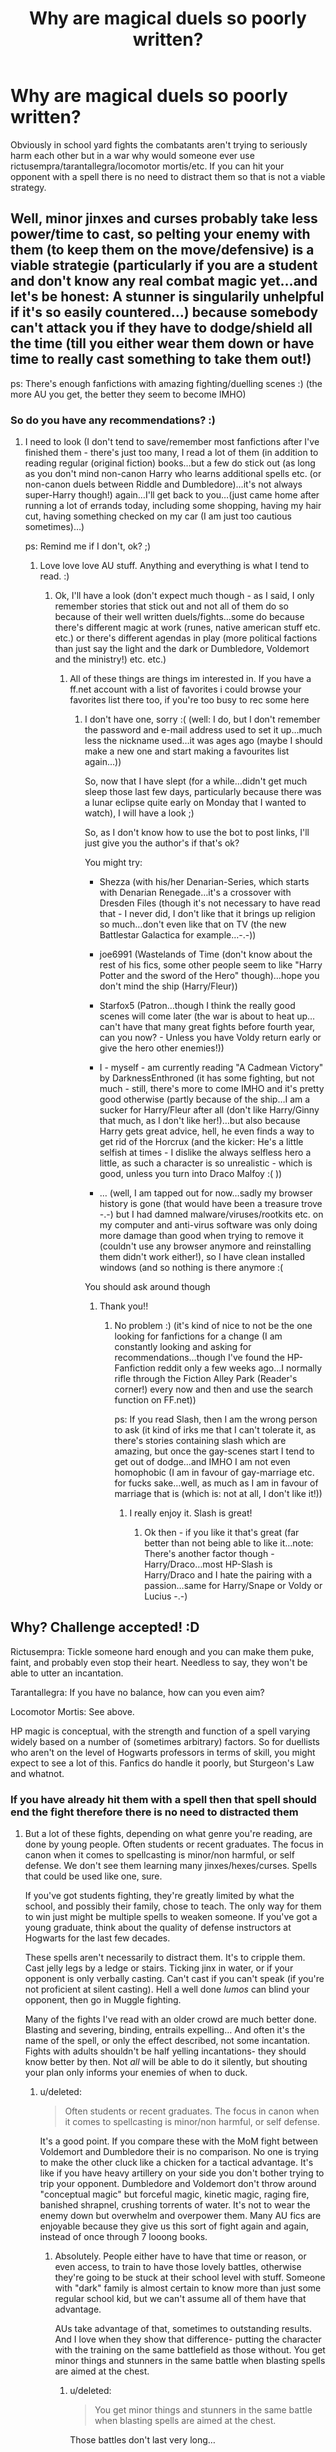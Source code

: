 #+TITLE: Why are magical duels so poorly written?

* Why are magical duels so poorly written?
:PROPERTIES:
:Author: Bobo54bc
:Score: 14
:DateUnix: 1443433176.0
:DateShort: 2015-Sep-28
:FlairText: Discussion
:END:
Obviously in school yard fights the combatants aren't trying to seriously harm each other but in a war why would someone ever use rictusempra/tarantallegra/locomotor mortis/etc. If you can hit your opponent with a spell there is no need to distract them so that is not a viable strategy.


** Well, minor jinxes and curses probably take less power/time to cast, so pelting your enemy with them (to keep them on the move/defensive) is a viable strategie (particularly if you are a student and don't know any real combat magic yet...and let's be honest: A stunner is singularily unhelpful if it's so easily countered...) because somebody can't attack you if they have to dodge/shield all the time (till you either wear them down or have time to really cast something to take them out!)

ps: There's enough fanfictions with amazing fighting/duelling scenes :) (the more AU you get, the better they seem to become IMHO)
:PROPERTIES:
:Author: Laxian
:Score: 19
:DateUnix: 1443441415.0
:DateShort: 2015-Sep-28
:END:

*** So do you have any recommendations? :)
:PROPERTIES:
:Author: jSubbz
:Score: 1
:DateUnix: 1443472148.0
:DateShort: 2015-Sep-28
:END:

**** I need to look (I don't tend to save/remember most fanfictions after I've finished them - there's just too many, I read a lot of them (in addition to reading regular (original fiction) books...but a few do stick out (as long as you don't mind non-canon Harry who learns additional spells etc. (or non-canon duels between Riddle and Dumbledore)...it's not always super-Harry though!) again...I'll get back to you...(just came home after running a lot of errands today, including some shopping, having my hair cut, having something checked on my car (I am just too cautious sometimes)...)

ps: Remind me if I don't, ok? ;)
:PROPERTIES:
:Author: Laxian
:Score: 1
:DateUnix: 1443532823.0
:DateShort: 2015-Sep-29
:END:

***** Love love love AU stuff. Anything and everything is what I tend to read. :)
:PROPERTIES:
:Author: jSubbz
:Score: 1
:DateUnix: 1443533865.0
:DateShort: 2015-Sep-29
:END:

****** Ok, I'll have a look (don't expect much though - as I said, I only remember stories that stick out and not all of them do so because of their well written duels/fights...some do because there's different magic at work (runes, native american stuff etc. etc.) or there's different agendas in play (more political factions than just say the light and the dark or Dumbledore, Voldemort and the ministry!) etc. etc.)
:PROPERTIES:
:Author: Laxian
:Score: 1
:DateUnix: 1443537360.0
:DateShort: 2015-Sep-29
:END:

******* All of these things are things im interested in. If you have a ff.net account with a list of favorites i could browse your favorites list there too, if you're too busy to rec some here
:PROPERTIES:
:Author: jSubbz
:Score: 1
:DateUnix: 1443542958.0
:DateShort: 2015-Sep-29
:END:

******** I don't have one, sorry :( (well: I do, but I don't remember the password and e-mail address used to set it up...much less the nickname used...it was ages ago (maybe I should make a new one and start making a favourites list again...))

So, now that I have slept (for a while...didn't get much sleep those last few days, particularly because there was a lunar eclipse quite early on Monday that I wanted to watch), I will have a look ;)

So, as I don't know how to use the bot to post links, I'll just give you the author's if that's ok?

You might try:

- Shezza (with his/her Denarian-Series, which starts with Denarian Renegade...it's a crossover with Dresden Files (though it's not necessary to have read that - I never did, I don't like that it brings up religion so much...don't even like that on TV (the new Battlestar Galactica for example...-.-))

- joe6991 (Wastelands of Time (don't know about the rest of his fics, some other people seem to like "Harry Potter and the sword of the Hero" though)...hope you don't mind the ship (Harry/Fleur))

- Starfox5 (Patron...though I think the really good scenes will come later (the war is about to heat up...can't have that many great fights before fourth year, can you now? - Unless you have Voldy return early or give the hero other enemies!))

- I - myself - am currently reading "A Cadmean Victory" by DarknessEnthroned (it has some fighting, but not much - still, there's more to come IMHO and it's pretty good otherwise (partly because of the ship...I am a sucker for Harry/Fleur after all (don't like Harry/Ginny that much, as I don't like her!)...but also because Harry gets great advice, hell, he even finds a way to get rid of the Horcrux (and the kicker: He's a little selfish at times - I dislike the always selfless hero a little, as such a character is so unrealistic - which is good, unless you turn into Draco Malfoy :( ))

- ... (well, I am tapped out for now...sadly my browser history is gone (that would have been a treasure trove -.-) but I had damned malware/viruses/rootkits etc. on my computer and anti-virus software was only doing more damage than good when trying to remove it (couldn't use any browser anymore and reinstalling them didn't work either!), so I have clean installed windows (and so nothing is there anymore :(

You should ask around though
:PROPERTIES:
:Author: Laxian
:Score: 1
:DateUnix: 1443564414.0
:DateShort: 2015-Sep-30
:END:

********* Thank you!!
:PROPERTIES:
:Author: jSubbz
:Score: 2
:DateUnix: 1443566995.0
:DateShort: 2015-Sep-30
:END:

********** No problem :) (it's kind of nice to not be the one looking for fanfictions for a change (I am constantly looking and asking for recommendations...though I've found the HP-Fanfiction reddit only a few weeks ago...I normally rifle through the Fiction Alley Park (Reader's corner!) every now and then and use the search function on FF.net))

ps: If you read Slash, then I am the wrong person to ask (it kind of irks me that I can't tolerate it, as there's stories containing slash which are amazing, but once the gay-scenes start I tend to get out of dodge...and IMHO I am not even homophobic (I am in favour of gay-marriage etc. for fucks sake...well, as much as I am in favour of marriage that is (which is: not at all, I don't like it!))
:PROPERTIES:
:Author: Laxian
:Score: 1
:DateUnix: 1443567222.0
:DateShort: 2015-Sep-30
:END:

*********** I really enjoy it. Slash is great!
:PROPERTIES:
:Author: jSubbz
:Score: 1
:DateUnix: 1443570174.0
:DateShort: 2015-Sep-30
:END:

************ Ok then - if you like it that's great (far better than not being able to like it...note: There's another factor though - Harry/Draco...most HP-Slash is Harry/Draco and I hate the pairing with a passion...same for Harry/Snape or Voldy or Lucius -.-)
:PROPERTIES:
:Author: Laxian
:Score: 1
:DateUnix: 1443575015.0
:DateShort: 2015-Sep-30
:END:


** Why? Challenge accepted! :D

Rictusempra: Tickle someone hard enough and you can make them puke, faint, and probably even stop their heart. Needless to say, they won't be able to utter an incantation.

Tarantallegra: If you have no balance, how can you even aim?

Locomotor Mortis: See above.

HP magic is conceptual, with the strength and function of a spell varying widely based on a number of (sometimes arbitrary) factors. So for duellists who aren't on the level of Hogwarts professors in terms of skill, you might expect to see a lot of this. Fanfics do handle it poorly, but Sturgeon's Law and whatnot.
:PROPERTIES:
:Author: Ihateseatbelts
:Score: 11
:DateUnix: 1443438190.0
:DateShort: 2015-Sep-28
:END:

*** If you have already hit them with a spell then that spell should end the fight therefore there is no need to distracted them
:PROPERTIES:
:Author: Bobo54bc
:Score: 1
:DateUnix: 1443453874.0
:DateShort: 2015-Sep-28
:END:

**** But a lot of these fights, depending on what genre you're reading, are done by young people. Often students or recent graduates. The focus in canon when it comes to spellcasting is minor/non harmful, or self defense. We don't see them learning many jinxes/hexes/curses. Spells that could be used like one, sure.

If you've got students fighting, they're greatly limited by what the school, and possibly their family, chose to teach. The only way for them to win just might be multiple spells to weaken someone. If you've got a young graduate, think about the quality of defense instructors at Hogwarts for the last few decades.

These spells aren't necessarily to distract them. It's to cripple them. Cast jelly legs by a ledge or stairs. Ticking jinx in water, or if your opponent is only verbally casting. Can't cast if you can't speak (if you're not proficient at silent casting). Hell a well done /lumos/ can blind your opponent, then go in Muggle fighting.

Many of the fights I've read with an older crowd are much better done. Blasting and severing, binding, entrails expelling... And often it's the name of the spell, or only the effect described, not some incantation. Fights with adults shouldn't be half yelling incantations- they should know better by then. Not /all/ will be able to do it silently, but shouting your plan only informs your enemies of when to duck.
:PROPERTIES:
:Author: girlikecupcake
:Score: 7
:DateUnix: 1443455214.0
:DateShort: 2015-Sep-28
:END:

***** u/deleted:
#+begin_quote
  Often students or recent graduates. The focus in canon when it comes to spellcasting is minor/non harmful, or self defense.
#+end_quote

It's a good point. If you compare these with the MoM fight between Voldemort and Dumbledore their is no comparison. No one is trying to make the other cluck like a chicken for a tactical advantage. It's like if you have heavy artillery on your side you don't bother trying to trip your opponent. Dumbledore and Voldemort don't throw around "conceptual magic" but forceful magic, kinetic magic, raging fire, banished shrapnel, crushing torrents of water. It's not to wear the enemy down but overwhelm and overpower them. Many AU fics are enjoyable because they give us this sort of fight again and again, instead of once through 7 looong books.
:PROPERTIES:
:Score: 7
:DateUnix: 1443456618.0
:DateShort: 2015-Sep-28
:END:

****** Absolutely. People either have to have that time or reason, or even access, to train to have those lovely battles, otherwise they're going to be stuck at their school level with stuff. Someone with "dark" family is almost certain to know more than just some regular school kid, but we can't assume all of them have that advantage.

AUs take advantage of that, sometimes to outstanding results. And I love when they show that difference- putting the character with the training on the same battlefield as those without. You get minor things and stunners in the same battle when blasting spells are aimed at the chest.
:PROPERTIES:
:Author: girlikecupcake
:Score: 2
:DateUnix: 1443464986.0
:DateShort: 2015-Sep-28
:END:

******* u/deleted:
#+begin_quote
  You get minor things and stunners in the same battle when blasting spells are aimed at the chest.
#+end_quote

Those battles don't last very long...

 

The 5th chapter of linkffn(The Dark Lord's Equal by Lens of Sanity) is a great example of an epic duel. Of course, it is ridiculous, OP and AU but they dynamics of it are great.
:PROPERTIES:
:Score: 2
:DateUnix: 1443467107.0
:DateShort: 2015-Sep-28
:END:

******** [[http://www.fanfiction.net/s/6763981/1/][*/The Dark Lord's Equal/*]] by [[https://www.fanfiction.net/u/2468907/Lens-of-Sanity][/Lens of Sanity/]]

#+begin_quote
  Years after the Epilogue things look bleak; Harry Potter agrees to go back to the Ministry Battle to change history for the better. Premise; "canon makes sense" though not in the way you think. Fight scenes, humour, romance, magic, and insanity. FINISHED
#+end_quote

^{/Site/: [[http://www.fanfiction.net/][fanfiction.net]] *|* /Category/: Harry Potter *|* /Rated/: Fiction T *|* /Chapters/: 6 *|* /Words/: 58,281 *|* /Reviews/: 461 *|* /Favs/: 1,278 *|* /Follows/: 461 *|* /Updated/: 4/16/2011 *|* /Published/: 2/21/2011 *|* /Status/: Complete *|* /id/: 6763981 *|* /Language/: English *|* /Genre/: Adventure/Romance *|* /Characters/: Harry P., Hermione G. *|* /Download/: [[http://www.p0ody-files.com/ff_to_ebook/mobile/makeEpub.php?id=6763981][EPUB]]}

--------------

*Bot v1.3.0 - 9/7/15* *|* [[[https://github.com/tusing/reddit-ffn-bot/wiki/Usage][Usage]]] | [[[https://github.com/tusing/reddit-ffn-bot/wiki/Changelog][Changelog]]] | [[[https://github.com/tusing/reddit-ffn-bot/issues/][Issues]]] | [[[https://github.com/tusing/reddit-ffn-bot/][GitHub]]]

*Update Notes:* Use /ffnbot!delete/ to delete a comment! Use /ffnbot!refresh/ to refresh bot replies!
:PROPERTIES:
:Author: FanfictionBot
:Score: 1
:DateUnix: 1443467158.0
:DateShort: 2015-Sep-28
:END:


******** I'll add it to my list! It was just the first example of a high-power possibly fatal spell that wasn't flat out AK that came to mind.
:PROPERTIES:
:Author: girlikecupcake
:Score: 1
:DateUnix: 1443469469.0
:DateShort: 2015-Sep-28
:END:

********* Enjoy! And the blasting hex is a good example, no worries
:PROPERTIES:
:Score: 1
:DateUnix: 1443470367.0
:DateShort: 2015-Sep-28
:END:


***** It seems to me that silent casting isn't a skill on its own so much as the indication of mastery in that particular spell. You might have Diffindo down to a grunt but you still need to enunciate Engorgio- because cutting something is an everyday matter versus the rare need to make something swell to three times its original size. Dolohov was an experienced duelist and overall horrible person, but his purple flame spell on Hermione was effectively 'blunted' by him being forced to cast it silently.

For a few spells, I think the incantation is a form of intimidation- using the Killing curse wouldn't require it being spoken for casters familiar with its use (Bellatrix killed a fox with it using nothing but a quick-drawn wand), but there may be some shock value of hearing your opponent go to that extreme.
:PROPERTIES:
:Author: wordhammer
:Score: 6
:DateUnix: 1443457897.0
:DateShort: 2015-Sep-28
:END:

****** I see it as a mix of both. You have to have basically perfected the spell in question, but silent casting being a skill itself. They play off each other. If you can already silently cast /lumos/, it'll be easier for you to be able to silently cast /aguamenti/. Like a magical muscle? If that makes any sense. (I see silent casting itself being like a focus and channeling, instead of words being a crutch?)

So an excellent duelist or fighter should have the spell perfection and the silent casting, but some regular Joe might only be able to for a few. But these battles typically aren't some stranger from Diagon.

I imagine going further in silent casting could be a big part of some classes 7th year, since it's introduced in, what, 6th? But since we don't see that, it's stuck in 7th year AUs.
:PROPERTIES:
:Author: girlikecupcake
:Score: 2
:DateUnix: 1443465291.0
:DateShort: 2015-Sep-28
:END:


***** u/Ihateseatbelts:
#+begin_quote
  Ticking jinx in water
#+end_quote

[[https://youtu.be/VEYDO-NuFsw?t=17s][So.../evil/...]]

EDIT: Context fail...
:PROPERTIES:
:Author: Ihateseatbelts
:Score: 2
:DateUnix: 1443455786.0
:DateShort: 2015-Sep-28
:END:


**** But... but...

Okay, I'll put it this way. You know how several of the duels in canon are just too funny to take seriously? People growing antlers, heads inflating or turning into pumpkins, etc. ? Why kill someone when you can do that instead?

Because of the whimsical, conceptual nature of the HP magic system (and it not being much of a system in the first place is what makes it brilliant IMO), you can do so much with a Tickling Charm, as I said earlier. Want to use the Jelly-Legs Jinx on someone's arms? Just change the incantation to something like "*Manu*-motor Wibbly" (this specifically would likely end in disaster) and Robert's your mother's brother.

Seriously - unless you're a terrible person overall, why use a a Blood-Boiling Curse or AK or something worse to end a fight?
:PROPERTIES:
:Author: Ihateseatbelts
:Score: 1
:DateUnix: 1443455612.0
:DateShort: 2015-Sep-28
:END:


** I assume that some of the lesser spells are used as distractions - make the other side guess which are the nasty spells and which are the thrown-away jinxes when half a dozen red spells are fying at you. I also assume that those can be cast faster and more easily, generally.

Though I usually limit those kind of spells to such that do immobilize a target if they hit, or have a similar effect. It's harder to dodge a Killing Curse if you are dancing against your will.
:PROPERTIES:
:Author: Starfox5
:Score: 3
:DateUnix: 1443435210.0
:DateShort: 2015-Sep-28
:END:


** 1. It's stated in canon that even Mad-Eye Moody always brought in every suspect alive. So even he didn't kill with magic.

2. Most of the spells in canon aren't deadly, so if you're going to stick to canon spells, well... that's what you have to work with.
:PROPERTIES:
:Author: philosophize
:Score: 5
:DateUnix: 1443455967.0
:DateShort: 2015-Sep-28
:END:

*** Harry learned reducto as a fourth year. I'd consider a blasting hex/curse as lethal. Moody brought in people alive because he was a law enforcement officer. Canon directly tells us the adults don't limit themselves in times of war. I.e Remus is mad at Harry for using stunning spells in HBP, Crouch authorizing unforgivable sin the first war, Dumbledore vs Voldemort in the ministry, etc.
:PROPERTIES:
:Author: Bobo54bc
:Score: 1
:DateUnix: 1443467478.0
:DateShort: 2015-Sep-28
:END:


** I'm actually ok with random spells being used. If you've ever been in a dangerous situation, your mind just sort of goes blank, and you react to the first thing that comes to mind. I'd wager that being mentally sharp and together in the head would be a major plus for magical dueling.
:PROPERTIES:
:Author: redwings159753
:Score: 2
:DateUnix: 1443434427.0
:DateShort: 2015-Sep-28
:END:


** I like the way that spell chaining handles this issue. It explains why you would use a non-life threatening jinx in the middle of combat; it flows with the last spell into another dangerous spell. Easier spells are also easier to cast non-verbally/wandlessly - see Harry casting a Lumos wandlessly when he drops his wand in cannon. This means they can cast the jinx extremely quick and the opponent doesn't know what's coming.

I agree with you though that combat is severely lacking in many fics, mainly because combat is hard to write. They also aren't focused on the combat; a lot of writers write fanfiction because they enjoy the characters and interactions, not necessarily the barely explained magical combat system. I've read some fics that are otherwise great, but the combat is pathetic and not thought out at all. Order members using rictusempra is inexcusable, unless it's that member's best spell (how Ginny's bat-bogey hex is significantly stronger and better than most people's). Stupefy and expelliarmus logically would have stronger equivalents in the Auror force. They learn those spells in school, so logically if school is a foundation, the Auror's training program would have the 'better' versions of those spells. Perhaps the spell slips the person into a coma, or password locks the revival. People have an opportunity to be very creative, but for most, they don't care enough about the combat to make sure the spells and tactics used are sensible.
:PROPERTIES:
:Author: MastrWalkrOfSky
:Score: 2
:DateUnix: 1443443071.0
:DateShort: 2015-Sep-28
:END:

*** While I agree with the point you were making- that simple spells are easier to learn wordlessly or wandlessly- the case of Harry during the Dementor attack was him invoking his wand from a distance; not exactly wandless, since the light wasn't issuing from his fingertips.

Also, I'm not convinced that the Aurors use anything 'better' than the spells Harry learned at Hogwarts. In a sense, a drill makes holes and a saw cuts wood- the tools don't change much, though the skill applied will.
:PROPERTIES:
:Author: wordhammer
:Score: 5
:DateUnix: 1443451637.0
:DateShort: 2015-Sep-28
:END:

**** u/Ihateseatbelts:
#+begin_quote
  Also, I'm not convinced that the Aurors use anything 'better' than the spells Harry learned at Hogwarts. In a sense, a drill makes holes and a saw cuts wood- the tools don't change much, though the skill applied will.
#+end_quote

Which is why I've mentioned just how frightening Harry might be as a Head Auror when you consider his proficiency with the Disarming Charm by the end of the series. Though it would almost certainly be reversible, it's probable that he could literally /remove/ someone's arm with it by the Epilogue. It would also be nice to read this.
:PROPERTIES:
:Author: Ihateseatbelts
:Score: 2
:DateUnix: 1443453540.0
:DateShort: 2015-Sep-28
:END:


**** I'd not be convinced, except for the fact that Auror Training takes 3 years. They are also trained in 'extensive magical combat.' Logically, it would make sense that each Auror trained would have spells passed down by their mentor that may not be public. Considering law, enforcement of law, infiltration, poison remedies, along with combat are the minimum things that you learn as an Auror trainee, it makes sense that you don't use schoolyard hexes and defense in training. We also never even see NEWT level defensive work outside of the Patronus, which is actually considered beyond NEWT level. As far as I can recall, no other spell was mentioned as specifically being beyond the NEWT level, although from the defensive magic Dumbledore uses in his duels with Voldemort, there is obviously advanced defensive magic that is not necessarily dark. While this doesn't confirm that Aurors use this advanced defensive magic, it would make sense to me that if it is available then it would be used. At the same time, Aurors not trained by Moody are shown to be pretty incompetent when it comes to magical combat. This says to me that not all Aurors are created equal. It could be that Voldemort's supporters in the Ministry have been actively working for a long time to try to keep the Auror force as incompetent as possible, in order to make their criminal activities easier. When the main ring of crime is mostly in control of the government, and that government is also corrupt, it only makes sense that people would revere Moody, as he is probably one of the only old-school Aurors (read competently trained) left.
:PROPERTIES:
:Author: MastrWalkrOfSky
:Score: 1
:DateUnix: 1443460862.0
:DateShort: 2015-Sep-28
:END:


** The straightforward answer to your question, if we're talking about duels to the death, is bad writing, or writing for the sake of drama at the expense of being sensible. However, most duels are not to the death. In such a traditional, class conscious society like the British wizarding world dueling is rarely actually about killing your opponent. It's about honor, and codes of behavior, and perhaps reinforcing hierarchies of power. Browse through the [[https://en.wikipedia.org/wiki/Duel][Wikipedia article on dueling]] to get some perspective on this.

There's not much canon basis for the rest of what I say, even if you delve into Pottermore, because Rowling deliberately keeps the history of her world pretty sketchy, but it doesn't seem too crazy to assume that after the implementation of the statue of secrecy the wizarding world essentially doesn't have any history of state-level violent conflict or of "war" in the 20th century "total war" sense.

Grindelwald seems to have been mostly a side show to the muggle WWII that was handled as a personal matter by Dumbledore and a handful of other wizards and witches. Most "dark wizards" seem to be handled in the same manner of pre-9/11 terrorism: essentially as a police matter. Canon Voldemort never seeks open warfare, preferring a strategy of terrorism followed by a coup d'état (the existence of mind control in the Potterverse makes this an even more attractive option).

All of this means it makes sense that wizards don't practice tactics suited to efficient killing. Keep in mind also that the population of the wizarding world is small; large scale killing would threaten the sustainability of the population as a whole.
:PROPERTIES:
:Author: yetioverthere
:Score: 1
:DateUnix: 1443474432.0
:DateShort: 2015-Sep-29
:END:


** Well, the first and most obvious reason would be that Rowling might not have planned the spells/duels to be "balanced" for fighting.

Most strategy games like Starcraft spend months and months tweaking unit weapons/powers for balance in a rock-paper-scissor style so that no single weapon/power is overwhelmingly strong, and every weapon/power has its weaknesses and strengths.

If authors were to take their time to work around this, they would need to balance each spell using levers such as skill required for casting, time to cast, damage caused, energy/power used, single target vs multiple target, "impact to casters soul", detectable vs silent etc.

This would mean that duels would have some low damage but quick spells, high damage but slow spells, draining spells that are used only against multiple opponents.

The second reason would be to have a standard flow to the fight. I'd compare a duel to something like a typical boxing match. No decent boxer facing another good boxer would try to go for a knockout punch on their first shot.

Typically, a lot of time would be spent on feints, quick jabs, moving around looking for weaknesses or obvious tells and getting into a rhythm trying to understand the opponents patterns (he always returns a left jab with a right dodge etc...), while conserving energy and waiting for an opportunity to knock the opponent out.

Applied to a decent magical duel, it would mean using a few "bread-and-butter" favorite, easy but distracting spells again and again to keep the opponent on their toes while waiting for an opening. The knockout or heavy spells would also be signature spells that the caster favors and are used only once in a while.

I'd say these two factors could be combined into making a fairly competent spell/dueling system, however I don't know of anyone who has taken the time to focus on this and make a complete, logically consistent system, magical system.

A few authors have taken the time to plan out their duels a lot better than the typical poorly written ones. One of my recent favorites is linkffn(Harry Potter and the Boy Who Lived by The Santi)
:PROPERTIES:
:Author: adityars
:Score: 1
:DateUnix: 1443543042.0
:DateShort: 2015-Sep-29
:END:

*** [[http://www.fanfiction.net/s/5353809/1/][*/Harry Potter and the Boy Who Lived/*]] by [[https://www.fanfiction.net/u/1239654/The-Santi][/The Santi/]]

#+begin_quote
  Harry Potter loves, and is loved by, his parents, his godfather, and his brother. He isn't mistreated, abused, or neglected. So why is he a Dark Wizard? NonBWL!Harry. Not your typical Harry's brother is the Boy Who Lived story.
#+end_quote

^{/Site/: [[http://www.fanfiction.net/][fanfiction.net]] *|* /Category/: Harry Potter *|* /Rated/: Fiction M *|* /Chapters/: 12 *|* /Words/: 147,796 *|* /Reviews/: 3,952 *|* /Favs/: 7,877 *|* /Follows/: 8,126 *|* /Updated/: 1/3 *|* /Published/: 9/3/2009 *|* /id/: 5353809 *|* /Language/: English *|* /Genre/: Adventure *|* /Characters/: Harry P. *|* /Download/: [[http://www.p0ody-files.com/ff_to_ebook/mobile/makeEpub.php?id=5353809][EPUB]]}

--------------

*Bot v1.3.0 - 9/7/15* *|* [[[https://github.com/tusing/reddit-ffn-bot/wiki/Usage][Usage]]] | [[[https://github.com/tusing/reddit-ffn-bot/wiki/Changelog][Changelog]]] | [[[https://github.com/tusing/reddit-ffn-bot/issues/][Issues]]] | [[[https://github.com/tusing/reddit-ffn-bot/][GitHub]]]

*Update Notes:* Use /ffnbot!delete/ to delete a comment! Use /ffnbot!refresh/ to refresh bot replies!
:PROPERTIES:
:Author: FanfictionBot
:Score: 1
:DateUnix: 1443543125.0
:DateShort: 2015-Sep-29
:END:


** - There are very few people in Rowling's magical world.
- If fights were fought as decisively as they could easily be given canon spells, every skirmish would be a national tragedy and rather soon there wouldn't be anybody left to snark over the dead bodies.
- Hence, you have to impose some limitation - either magic-wise, or some honor code type thing - to keep the fatalities down.
:PROPERTIES:
:Author: finebalance
:Score: 1
:DateUnix: 1443559700.0
:DateShort: 2015-Sep-30
:END:


** I agree completely. But a stupefy is also not that effective if the others have ennervate. So you'd have to kill or maim to be really effective.
:PROPERTIES:
:Author: textposts_only
:Score: 1
:DateUnix: 1443434719.0
:DateShort: 2015-Sep-28
:END:

*** In a 1 on 1 fight a stupify is stronger than most anything, its instant disable.
:PROPERTIES:
:Author: howtopleaseme
:Score: 2
:DateUnix: 1443440346.0
:DateShort: 2015-Sep-28
:END:

**** Yep 1on1. But we don't know anything more than its red color. Maybe it's slow moving? Maybe it's more magically taxing? Maybe the movements are hard to do on the move whereas others are easier to. Maybe other spells don't have a bolt but are more or less instantaneous if you aim right like with transfiguration of things.
:PROPERTIES:
:Author: textposts_only
:Score: 2
:DateUnix: 1443441029.0
:DateShort: 2015-Sep-28
:END:
